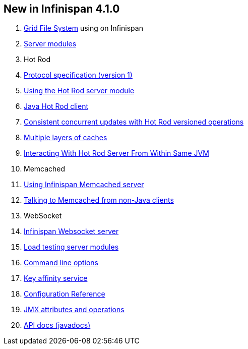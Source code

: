 [[sid-68355028_UserGuide-NewinInfinispan4.1.0]]

==  New in Infinispan 4.1.0


.  link:$$https://docs.jboss.org/author/pages/viewpage.action?pageId=3737034$$[Grid File System] using on Infinispan 


.  link:$$https://docs.jboss.org/author/pages/viewpage.action?pageId=3737048$$[Server modules] 


. Hot Rod


.  <<sid-68355113,Protocol specification (version 1)>> 


.  link:$$https://docs.jboss.org/author/pages/viewpage.action?pageId=3737146$$[Using the Hot Rod server module] 


.  link:$$https://docs.jboss.org/author/pages/viewpage.action?pageId=3737142$$[Java Hot Rod client] 


.  link:$$https://docs.jboss.org/author/pages/viewpage.action?pageId=3737101$$[Consistent concurrent updates with Hot Rod versioned operations] 


.  link:$$https://docs.jboss.org/author/pages/viewpage.action?pageId=3737163$$[Multiple layers of caches] 


.  link:$$https://docs.jboss.org/author/pages/viewpage.action?pageId=3737162$$[Interacting With Hot Rod Server From Within Same JVM] 


. Memcached


.  link:$$https://docs.jboss.org/author/pages/viewpage.action?pageId=3737037$$[Using Infinispan Memcached server] 


.  link:$$https://docs.jboss.org/author/pages/viewpage.action?pageId=3737150$$[Talking to Memcached from non-Java clients] 


. WebSocket


.  link:$$https://docs.jboss.org/author/pages/viewpage.action?pageId=3737036$$[Infinispan Websocket server] 


.  link:$$https://docs.jboss.org/author/pages/viewpage.action?pageId=3737109$$[Load testing server modules] 


.  link:$$https://docs.jboss.org/author/pages/viewpage.action?pageId=3737161$$[Command line options] 


.  link:$$https://docs.jboss.org/author/pages/viewpage.action?pageId=3737123$$[Key affinity service] 


.  link:$$http://docs.jboss.org/infinispan/4.1/apidocs/config.html$$[Configuration Reference] 


.  link:$$http://docs.jboss.org/infinispan/4.1/apidocs/jmxComponents.html$$[JMX attributes and operations] 


.  link:$$http://docs.jboss.org/infinispan/4.1/apidocs/index.html$$[API docs (javadocs)] 

